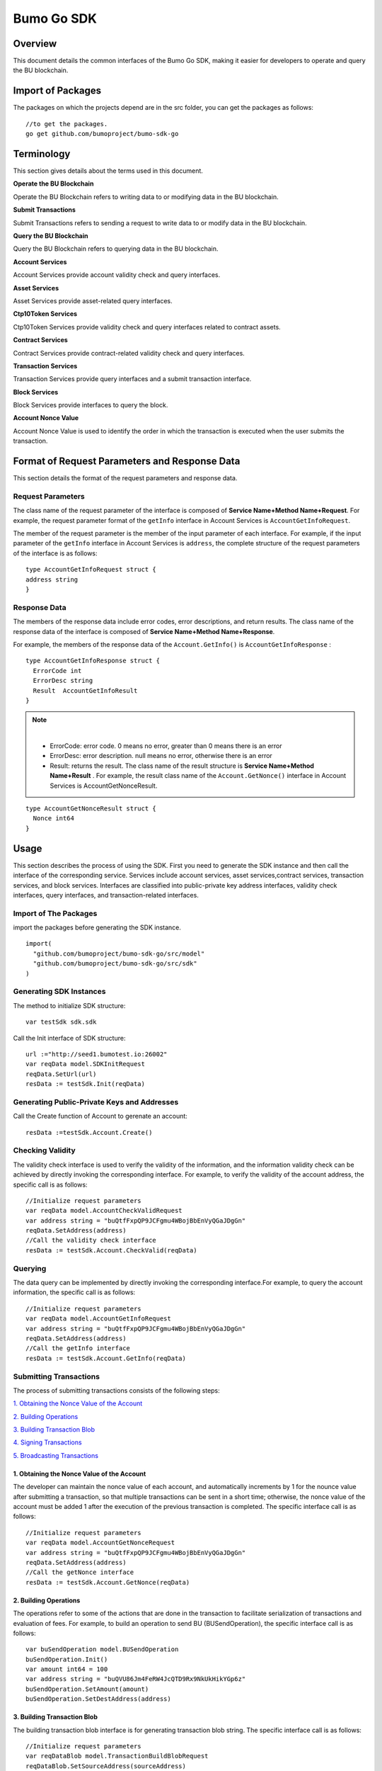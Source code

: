Bumo Go SDK
===========

Overview
---------

This document details the common interfaces of the Bumo Go SDK, making
it easier for developers to operate and query the BU blockchain.

Import of Packages
-------------------

The packages on which the projects depend are in the src folder, you can get the packages as follows:

::

 //to get the packages.
 go get github.com/bumoproject/bumo-sdk-go

Terminology
-----------

This section gives details about the terms used in this document.

**Operate the BU Blockchain** 

Operate the BU Blockchain refers to writing data to or modifying data in
the BU blockchain.

**Submit Transactions**

Submit Transactions refers to sending a request to write data to or
modify data in the BU blockchain.

**Query the BU Blockchain**

Query the BU Blockchain refers to querying data in the BU blockchain.

**Account Services**

Account Services provide account validity check and query interfaces.

**Asset Services**

Asset Services provide asset-related query interfaces.

**Ctp10Token Services**

Ctp10Token Services provide validity check and query interfaces
related to contract assets.

**Contract Services**

Contract Services provide contract-related validity check and query
interfaces.

**Transaction Services**

Transaction Services provide query interfaces and a submit transaction interface.

**Block Services**

Block Services provide interfaces to query the block.

**Account Nonce Value**

Account Nonce Value is used to identify the order in which the
transaction is executed when the user submits the transaction.

Format of Request Parameters and Response Data
-----------------------------------------------

This section details the format of the request parameters and response
data.

Request Parameters
~~~~~~~~~~~~~~~~~~~

The class name of the request parameter of the interface is composed of
**Service Name+Method Name+Request**. For example, the request parameter
format of the ``getInfo`` interface in Account Services is
``AccountGetInfoRequest``.

The member of the request parameter is the member of the input parameter
of each interface. For example, if the input parameter of the ``getInfo``
interface in Account Services is ``address``, the complete structure of
the request parameters of the interface is as follows:

::

   type AccountGetInfoRequest struct {
   address string
   }

Response Data
~~~~~~~~~~~~~~

The members of the response data include error codes, error
descriptions, and return results. The class name of the response data of the interface is composed of
**Service Name+Method Name+Response**. 

For example, the members of the
response data of the ``Account.GetInfo()`` is ``AccountGetInfoResponse`` :

::

 type AccountGetInfoResponse struct {
   ErrorCode int
   ErrorDesc string
   Result  AccountGetInfoResult
 }

.. note:: |
       - ErrorCode:  error code. 0 means no error, greater than 0 means there is an error

       - ErrorDesc: error description. null means no error, otherwise there is an error

       - Result: returns the result. The class name of the result structure is **Service Name+Method Name+Result** . For example, the result class name of the ``Account.GetNonce()`` interface in Account Services is AccountGetNonceResult.  
        
::

    type AccountGetNonceResult struct {
      Nonce int64
    }

Usage
------

This section describes the process of using the SDK. First you need to
generate the SDK instance and then call the interface of the
corresponding service. Services include account services, asset
services,contract services, transaction services,
and block services. Interfaces are classified into public-private key
address interfaces, validity check interfaces, query interfaces, and
transaction-related interfaces.

Import of The Packages
~~~~~~~~~~~~~~~~~~~~~~~

import the packages before generating the SDK instance.

::

 import(
   "github.com/bumoproject/bumo-sdk-go/src/model"
   "github.com/bumoproject/bumo-sdk-go/src/sdk"
 )

Generating SDK Instances
~~~~~~~~~~~~~~~~~~~~~~~~~

The method to initialize SDK structure:

::

 var testSdk sdk.sdk

Call the Init interface of SDK structure:

::

 url :="http://seed1.bumotest.io:26002"
 var reqData model.SDKInitRequest
 reqData.SetUrl(url)
 resData := testSdk.Init(reqData)

Generating Public-Private Keys and Addresses  
~~~~~~~~~~~~~~~~~~~~~~~~~~~~~~~~~~~~~~~~~~~~~

Call the Create function of Account to gerenate an account:

::

 resData :=testSdk.Account.Create()

Checking Validity
~~~~~~~~~~~~~~~~~

The validity check interface is used to verify the validity of the
information, and the information validity check can be achieved by
directly invoking the corresponding interface. For example, to verify
the validity of the account address, the specific call is as follows:

::

 //Initialize request parameters
 var reqData model.AccountCheckValidRequest
 var address string = "buQtfFxpQP9JCFgmu4WBojBbEnVyQGaJDgGn"
 reqData.SetAddress(address)
 //Call the validity check interface
 resData := testSdk.Account.CheckValid(reqData)

Querying
~~~~~~~~~

The data query can be implemented by directly invoking the corresponding
interface.For example, to query the account information, the specific
call is as follows:

::

 //Initialize request parameters
 var reqData model.AccountGetInfoRequest
 var address string = "buQtfFxpQP9JCFgmu4WBojBbEnVyQGaJDgGn"
 reqData.SetAddress(address)
 //Call the getInfo interface 
 resData := testSdk.Account.GetInfo(reqData)

Submitting Transactions
~~~~~~~~~~~~~~~~~~~~~~~

The process of submitting transactions consists of the following steps:

`1. Obtaining the Nonce Value of the Account`_

`2. Building Operations`_

`3. Building Transaction Blob`_

`4. Signing Transactions`_

`5. Broadcasting Transactions`_

1. Obtaining the Nonce Value of the Account
^^^^^^^^^^^^^^^^^^^^^^^^^^^^^^^^^^^^^^^^^^^^

The developer can maintain the nonce value of each account, and
automatically increments by 1 for the nounce value after submitting a
transaction, so that multiple transactions can be sent in a short time;
otherwise, the nonce value of the account must be added 1 after the
execution of the previous transaction is completed. The specific
interface call is as follows:

::

 //Initialize request parameters
 var reqData model.AccountGetNonceRequest
 var address string = "buQtfFxpQP9JCFgmu4WBojBbEnVyQGaJDgGn"
 reqData.SetAddress(address)
 //Call the getNonce interface
 resData := testSdk.Account.GetNonce(reqData)

2. Building Operations
^^^^^^^^^^^^^^^^^^^^^^^

The operations refer to some of the actions that are done in the
transaction to facilitate serialization of transactions and evaluation
of fees. For example, to build an operation to send BU
(BUSendOperation), the specific interface call is as follows:

::

 var buSendOperation model.BUSendOperation
 buSendOperation.Init()
 var amount int64 = 100
 var address string = "buQVU86Jm4FeRW4JcQTD9Rx9NkUkHikYGp6z"
 buSendOperation.SetAmount(amount)
 buSendOperation.SetDestAddress(address)

3. Building Transaction Blob
^^^^^^^^^^^^^^^^^^^^^^^^^^^^^

The building transaction blob interface is for generating transaction blob string. The specific interface call is as follows:

::

 //Initialize request parameters
 var reqDataBlob model.TransactionBuildBlobRequest
 reqDataBlob.SetSourceAddress(sourceAddress)
 reqDataBlob.SetFeeLimit(feeLimit)
 reqDataBlob.SetGasPrice(gasPrice)
 reqDataBlob.SetNonce(senderNonce)
 reqDataBlob.SetOperation(buSendOperation)
 //Call the BuildBlob interface
 resDataBlob := testSdk.Transaction.BuildBlob(reqDataBlob)

.. note:: |
  The unit of gasPrice and feeLimit is MO，and 1 BU =10^8 MO.

4. Signing Transactions
^^^^^^^^^^^^^^^^^^^^^^^^

The signing transaction interface is used by the transaction initiator
to sign the transaction using the private key of the account. The specific
interface call is as follows:

::

 //Initialize request parameters
 PrivateKey := []string{"privbUPxs6QGkJaNdgWS2hisny6ytx1g833cD7V9C3YET9mJ25wdcq6h"}
 var reqData model.TransactionSignRequest
 reqData.SetBlob(resDataBlob.Result.Blob)
 reqData.SetPrivateKeys(PrivateKey)
 //Call the Sign interface
 resDataSign := testSdk.Transaction.Sign(reqData)

5. Broadcasting Transactions
^^^^^^^^^^^^^^^^^^^^^^^^^^^^^

The broadcasting transaction interface is used to send transactions to BU blockchain and trigger the execution of transactions.
The specific interface call is as follows:

::

 //Initialize request parameters
 var reqData model.TransactionSubmitRequest
 reqData.SetBlob(resDataBlob.Result.Blob)
 reqData.SetSignatures(resDataSign.Result.Signatures)
 //Call the Submit interface
 resDataSubmit := testSdk.Transaction.Submit(reqData)

Account Services
----------------

Account Services provide account-related interfaces, which include seven
interfaces: ``CheckValid``、``Create``、``GetInfo-Account``、``GetNonce``、
``GetBalance-Account``、``GetAssets``、``GetMetadata``.

CheckValid
~~~~~~~~~~

The ``CheckValid`` interface is used to check the validity of the account address.

The method to call this interface is as follows:

::

 CheckValid(model.AccountCheckValidRequest)model.AccountCheckValidResponse

The request parameter is shown in the following table:

+-----------+--------+-------------------------------------+
| Parameter | Type   | Description                         |
+===========+========+=====================================+
| address   | string | the account address to be checked   |
+-----------+--------+-------------------------------------+

The response data is shown in the following table:

+-----------+--------+-------------------------------------+
| Parameter | Type   | Description                         |
+===========+========+=====================================+
| IsValid   | string | Whether the account address is valid|
+-----------+--------+-------------------------------------+

The error code is shown in the following table:

+--------------+------------+--------------+
| Exception    | Error Code | Description  |
+==============+============+==============+
| SYSTEM_ERROR | 20000      | System error |
+--------------+------------+--------------+

The specific example is as follows:

::

   var reqData model.AccountCheckValidRequest
   address := "buQtfFxpQP9JCFgmu4WBojBbEnVyQGaJDgGn"
   reqData.SetAddress(address)
   resData := testSdk.Account.CheckValid(reqData)
   if resData.ErrorCode == 0 {
     fmt.Println(resData.Result.IsValid)
   }

Create
~~~~~~

The ``Create`` interface is used to generate private key.

The method to call this interface is as follows:

::

 Create() model.AccountCreateResponse

The response data is shown in the following table:

+------------+--------+-------------+
|Parameter   | Type   | Description |
+============+========+=============+
| PrivateKey | string | Private key |
+------------+--------+-------------+
| PublicKey  | string | Public key  |
+------------+--------+-------------+
| Address    | string | Address     |
+------------+--------+-------------+

The specific example is as follows:

::

 resData := testSdk.Account.Create()
 if resData.ErrorCode == 0 {
   fmt.Println("Address:",resData.Result.Address)
   fmt.Println("PrivateKey:",resData.Result.PrivateKey)
   fmt.Println("PublicKey:",resData.Result.PublicKey)
 }

GetInfo-Account
~~~~~~~~~~~~~~~

The ``GetInfo-Account`` interface is used to obtain the specified account information.

The method to call this interface is as follows:

::

 GetInfo(model.AccountGetInfoRequest) model.AccountGetInfoResponse

The request parameter is shown in the following table:

+-----------+--------+-------------------------------------+
| Parameter | Type   | Description                         |
+===========+========+=====================================+
| address   | string | The account address to be checked   |
+-----------+--------+-------------------------------------+

The response data is shown in the following table:

+-----------+---------+-----------------------------------+
| Parameter | Type    | Description                       |
+===========+=========+===================================+
| Address   | string  | Account address                   |
+-----------+---------+-----------------------------------+
| Balance   | int64   | Account balance                   |
+-----------+---------+-----------------------------------+
| Nonce     | int64   | Account transaction serial number |
+-----------+---------+-----------------------------------+
| Priv      | `Priv`_ | Account privilege                 |
+-----------+---------+-----------------------------------+


The error code is shown in the following table:

+-----------------------+------------+-------------------------+
| Exception             | Error Code | Description             |
+=======================+============+=========================+
| INVALID_ADDRESS_ERROR | 11006      | Invalid address         |
+-----------------------+------------+-------------------------+
| CONNECTNETWORK_ERROR  | 11007      | Failed to connect to    |
|                       |            | the blockchain          |
+-----------------------+------------+-------------------------+
| SYSTEM_ERROR          | 20000      | System error            |
+-----------------------+------------+-------------------------+

The specific example is as follows:

::

 var reqData model.AccountGetInfoRequest
 var address string = "buQtfFxpQP9JCFgmu4WBojBbEnVyQGaJDgGn"
 reqData.SetAddress(address)
 resData := testSdk.Account.GetInfo(reqData)
 if resData.ErrorCode == 0 {
   data, _ := json.Marshal(resData.Result)
   fmt.Println("Info:", string(data))
 }

Interface Types
^^^^^^^^^^^^^^^

Priv
++++

+--------------+----------------+-------------------+
| Parameter    | Type           | Description       |
+==============+================+===================+
| MasterWeight | int64          | Account weight    |
+--------------+----------------+-------------------+
| Signers      | [] `Signer`_   | Signer weight list|
+--------------+----------------+-------------------+
| Thresholds   | `Threshold`_   | Threshold         |
+--------------+----------------+-------------------+


Signer
++++++

+-------------+--------+-----------------------------------+
| Parameter   | Type   | Description                       |
+=============+========+===================================+
| Address     | string | The account address of the signer |
+-------------+--------+-----------------------------------+
| Weight      | int64  | Signer weight                     |
+-------------+--------+-----------------------------------+  

Threshold
+++++++++

+----------------+-------------------+------------------------------------------------+
| Parameter      | Type              | Description                                    |
+================+===================+================================================+
| TxThreshold    | string            | Transaction default threshold                  |
+----------------+-------------------+------------------------------------------------+
| TypeThresholds | `TypeThreshold`_  | Thresholds for different types of transactions |
+----------------+-------------------+------------------------------------------------+   

TypeThreshold
++++++++++++++

+-----------+-------+--------------------+
| Parameter | Type  | Description        |
+===========+=======+====================+
| Type      | int64 | The operation type |
+-----------+-------+--------------------+
| Threshold | int64 | The threshold      |
+-----------+-------+--------------------+

GetNonce
~~~~~~~~

The ``getNonce`` interface is used to obtain the nonce value of the
specified account.

The method to call this interface is as follows:

::

 GetNonce(model.AccountGetNonceRequest)model.AccountGetNonceResponse

The request parameter is shown in the following table:

+--------------+--------+------------------------------------+
| Parameter    | Type   | Description                        |
+==============+========+====================================+
| address      | string | The account address to be queried  |
+--------------+--------+------------------------------------+

The response data is shown in the following table:

+-----------+------+-----------------------------------+
| Parameter | Type | Description                       |
+===========+======+===================================+
| nonce     | Long | Account transaction serial number |
+-----------+------+-----------------------------------+

The error code is shown in the following table:

+-----------------------+------------+-------------------------+
| Exception             | Error Code | Description             |
+=======================+============+=========================+
| INVALID_ADDRESS_ERROR | 11006      | Invalid address         |
+-----------------------+------------+-------------------------+
| CONNECTNETWORK_ERROR  | 11007      | Failed to connect to    |
|                       |            | the network             |
+-----------------------+------------+-------------------------+
| SYSTEM_ERROR          | 20000      | System error            |
+-----------------------+------------+-------------------------+

The specific example is as follows:

::

 var reqData model.AccountGetNonceRequest
 var address string = "buQtfFxpQP9JCFgmu4WBojBbEnVyQGaJDgGn"
 reqData.SetAddress(address)
 if resData.ErrorCode == 0 {
   fmt.Println(resData.Result.Nonce)
 }

GetBalance-Account
~~~~~~~~~~~~~~~~~~~

The ``GetBalance-Account`` interface is used to get the Balance value of the specific account.

The method to call this interface is as follows:

::

 GetBalance(model.AccountGetBalanceRequest)model.AccountGetBalanceResponse

The request parameter is shown in the following table:

+--------------+--------+------------------------------------+
| Parameter    | Type   | Description                        |
+==============+========+====================================+
| address      | string | The account address to be queried  |
+--------------+--------+------------------------------------+

The response data is shown in the following table:

+-----------+-------+-------------------+
| Parameter | Type  | Description       |
+===========+=======+===================+
| Balance   | int64 | Account balance   |
+-----------+-------+-------------------+

The error code is shown in the following table:

+-----------------------+------------+-------------------------+
| Exception             | Error Code | Description             |
+=======================+============+=========================+
| INVALID_ADDRESS_ERROR | 11006      | Invalid address         |
+-----------------------+------------+-------------------------+
| CONNECTNETWORK_ERROR  | 11007      | Failed to connect to    |
|                       |            | the network             |
+-----------------------+------------+-------------------------+
| SYSTEM_ERROR          | 20000      | System error            |
+-----------------------+------------+-------------------------+

The specific example is as follows:

::

 var reqData model.AccountGetBalanceRequest
 var address string = "buQtfFxpQP9JCFgmu4WBojBbEnVyQGaJDgGn"
 reqData.SetAddress(address)
 resData := testSdk.Account.GetBalance(reqData)
 if resData.ErrorCode == 0 {
   fmt.Println("Balance", resData.Result.Balance)
 }

GetAssets
~~~~~~~~~~

The ``getAssets`` interface is used to get the asset information of the specific account.

The method to call this interface is as follows:

::

 GetAssets(model.AccountGetAssetsRequest)model.AccountGetAssetsResponse

The request parameter is shown in the following table:

+--------------+--------+------------------------------------+
| Parameter    | Type   | Description                        |
+==============+========+====================================+
| address      | string | The account address to be queried  |
+--------------+--------+------------------------------------+

The response data is shown in the following table:

+-----------+----------------+---------------+
| Parameter | Type           | Description   |
+===========+================+===============+
| asset     | [] `Asset`_    | Account asset |
+-----------+----------------+---------------+

The error code is shown in the following table:

+-----------------------+------------+-------------------------+
| Exception             | Error Code | Description             |
+=======================+============+=========================+
| INVALID_ADDRESS_ERROR | 11006      | Invalid address         |
+-----------------------+------------+-------------------------+
| CONNECTNETWORK_ERROR  | 11007      | Failed to connect to    |
|                       |            | the network             |
+-----------------------+------------+-------------------------+
| SYSTEM_ERROR          | 20000      | System error            |
+-----------------------+------------+-------------------------+

The specific example is as follows:

::

 var reqData model.AccountGetAssetsRequest
 var address string = "buQtfFxpQP9JCFgmu4WBojBbEnVyQGaJDgGn"
 reqData.SetAddress(address)
 resData := testSdk.Account.GetAssets(reqData)
 if resData.ErrorCode == 0 {
   data, _ := json.Marshal(resData.Result.Assets)
   fmt.Println("Assets:", string(data))
 }

Interface Types
^^^^^^^^^^^^^^^^

Asset
+++++

+-------------+---------+-----------------------------+
| Parameter   | Type    | Description                 |
+=============+=========+=============================+
| Key         | `key`_  | Unique identifier for asset |
+-------------+---------+-----------------------------+
| Amount      | int64   | Amount of assets            |
+-------------+---------+-----------------------------+

Key
++++

+-----------+--------+----------------------------------------+
| Parameter | Type   | Description                            |
+===========+========+========================================+
| code      | String | Asset code                             |
+-----------+--------+----------------------------------------+
| issuer    | String | The account address for issuing assets |
+-----------+--------+----------------------------------------+

GetMetadata
~~~~~~~~~~~~

The ``GetMetadata`` interface is used to get the Metadata information of the specific account.

The method to call this interface is as follows:

::

 GetMetadata(model.AccountGetMetadataRequest)model.AccountGetMetadataResponse

The request parameters are shown in the following table:

+-----------+--------+----------------------------------------------------+
| Parameter | Type   | Description                                        |
+===========+========+====================================================+
| address   | String | Required, the account address to be queried        |
+-----------+--------+----------------------------------------------------+
| key       | String | Optional, metadata keyword, length limit [1, 1024] |
+-----------+--------+----------------------------------------------------+

The response data is shown in the following table:

+-----------+-----------------------+-------------+
| Parameter | Type                  | Description |
+===========+=======================+=============+
| Metadatas | [] :ref:`Metadata-1`  | Account     |
+-----------+-----------------------+-------------+


The error code is shown in the following table:

+-----------------------+------------+----------------------------------------------+
| Exception             | Error Code | Description                                  |
+=======================+============+==============================================+
| INVALID_ADDRESS_ERROR | 11006      | Invalid address                              |
+-----------------------+------------+----------------------------------------------+
| CONNECTNETWORK_ERROR  | 11007      | Failed to connect to the network             |
+-----------------------+------------+----------------------------------------------+
| INVALID_DATAKEY_ERROR | 11011      | The length of key must be between 1 and 1024 |
+-----------------------+------------+----------------------------------------------+
| SYSTEM_ERROR          | 20000      | System error                                 |
+-----------------------+------------+----------------------------------------------+

The specific example is as follows:

::

 var reqData model.AccountGetMetadataRequest
 var address string = "buQemmMwmRQY1JkcU7w3nhruoX5N3j6C29uo"
 reqData.SetAddress(address)
 resData := testSdk.Account.GetMetadata(reqData)
 if resData.ErrorCode == 0 {
   data, _ := json.Marshal(resData.Result.Metadatas)
   fmt.Println("Metadatas:", string(data))
 }

Interface Types
^^^^^^^^^^^^^^^

.. _Metadata-1:

Metadata
+++++++++

+-----------+--------+------------------+
| Parameter | Type   | Description      |
+===========+========+==================+
| Key       | string | Metadata keyword |
+-----------+--------+------------------+
| Value     | string | Metadata content |
+-----------+--------+------------------+
| Version   | int64  | Metadata version |
+-----------+--------+------------------+

Asset Services
--------------

Account Services provide an asset-related interface. Currently there is one interface: ``getInfo``.

GetInfo-Asset
~~~~~~~~~~~~~

The ``GetInfo-Asset`` interface is used to obtain the specified asset information of the specified account.

The method to call this interface is as follows:

::

 GetInfo(model.AssetGetInfoRequest) model.AssetGetInfoResponse

The request parameters are shown in the following table:

+-----------+--------+--------------------------------------------------+
| Parameter | Type   | Description                                      |
+===========+========+==================================================+
| address   | String | Required, the account address to be queried      |
+-----------+--------+--------------------------------------------------+
| code      | String | Required, asset code, length limit [1, 64]       |
+-----------+--------+--------------------------------------------------+
| issuer    | String | Required, the account address for issuing assets |
+-----------+--------+--------------------------------------------------+

The response data is shown in the following table:

+-----------+------------------+---------------+
| Parameter | Type             | Description   |
+===========+==================+===============+
| Assets    | [] `asset`_      | Account asset |
+-----------+------------------+---------------+

The error code is shown in the following table:

+--------------------------+-----------+------------------+
| Exception                | Error Code| Description      |
+==========================+===========+==================+
| INVALID_ADDRESS_ERROR    | 11006     | Invalid address  |
+--------------------------+-----------+------------------+
| CONNECTNETWORK_ERROR     | 11007     | Failed to connect|
|                          |           | to the network   |
+--------------------------+-----------+------------------+
| INVALID_ASSET_CODE_ERROR | 11023     | The length of    |
|                          |           | code must        |
|                          |           | be between 1 and |
|                          |           | 1024             |
+--------------------------+-----------+------------------+
| INVALID_ISSUER_ADDRESS   | 11027     | Invalid issuer   |
| _ERROR                   |           | address          |
+--------------------------+-----------+------------------+
| SYSTEM_ERROR             | 20000     | System error     |
+--------------------------+-----------+------------------+

The specific example is as follows:

::

 var reqData model.AssetGetInfoRequest
 var address string = "buQemmMwmRQY1JkcU7w3nhruoX5N3j6C29uo"
 reqData.SetAddress(address)
 reqData.SetIssuer("buQnc3AGCo6ycWJCce516MDbPHKjK7ywwkuo")
 reqData.SetCode("HNC")
 resData := testSdk.Token.Asset.GetInfo(reqData)
 if resData.ErrorCode == 0 {
   data, _ := json.Marshal(resData.Result.Assets)
   fmt.Println("Assets:", string(data))
 }

Contract Services
------------------

Contract Services provide contract-related interfaces and currently have
one interfaces:``GetInfo``.

GetInfo-contract
~~~~~~~~~~~~~~~~

The ``GetInfo-contract`` interface is used to get contract information.

The method to call this interface is as follows:

::

 GetInfo(model.ContractGetInfoRequest) model.ContractGetInfoResponse

The request parameter is shown in the following table:

+-----------------+--------+----------------------------------------------------+
| Parameter       | Type   | Description                                        |
+=================+========+====================================================+
| contractAddress | string | Required, contract address of token to be verified |
+-----------------+--------+----------------------------------------------------+


The response data is shown in the following table:

+-----------+--------+-----------------------------+
| Parameter | Type   | Description                 |
+===========+========+=============================+
| Type      | int64  | Contract type, 0 is default |
+-----------+--------+-----------------------------+
| Payload   | string | Contract code               |
+-----------+--------+-----------------------------+

The error code is shown in the following table:

+-------------------------+------------+------------------+
| Exception               | Error Code | Description      | 
+=========================+============+==================+
| INVALID_CONTRACTADDRESS | 11037      | Invalid contract |
| _ERROR                  |            | address          |
+-------------------------+------------+------------------+
| CONTRACTADDRESS_NOT_CON | 11038      | contractAddress  |
| TRACTACCOUNT_ERROR      |            | is not a         |
|                         |            | contract account |
+-------------------------+------------+------------------+
| CONNECTNETWORK_ERROR    | 11007      | Failed to connect|
|                         |            | to the network   |
+-------------------------+------------+------------------+
| SYSTEM_ERROR            | 20000      | System error     |
+-------------------------+------------+------------------+

The specific example is as follows:

::

 var reqData model.ContractGetInfoRequest
 var address string = "buQfnVYgXuMo3rvCEpKA6SfRrDpaz8D8A9Ea"
 reqData.SetAddress(address)
 resData := testSdk.Contract.GetInfo(reqData)
 if resData.ErrorCode == 0 {
   data, _ := json.Marshal(resData.Result.Contract)
   fmt.Println("Contract:", string(data))
 }

Transaction Services
---------------------

Transaction Services provide transaction-related interfaces and
currently have five interfaces:``EvaluateFee``、``BuildBlob``、``Sign``、``Submit``、
``GetInfo-transaction``。

EvaluateFee
~~~~~~~~~~~

The ``evaluateFee`` interface implements the cost estimate for the
transaction.

The method to call this interface is as follows:

::

 EvaluateFee(model.TransactionEvaluateFeeRequest)model.TransactionEvaluateFeeResponse

The request parameters are shown in the following table:


+-------------------+---------------------+----------------------------+
| Parameter         | Type                | Description                |
+===================+=====================+============================+
| sourceAddress     | String              | Required, the source       |
|                   |                     | account address issuing    |
|                   |                     | the operation              |
+-------------------+---------------------+----------------------------+
| nonce             | int64               | Required, transaction      |
|                   |                     | serial number to be        |
|                   |                     | initiated, size limit      |
|                   |                     | [1,max(int64)]             |
+-------------------+---------------------+----------------------------+
| operations        | list.List           | Required, list of          |
|                   |                     | operations to be committed |
|                   |                     | which cannot be empty      |
+-------------------+---------------------+----------------------------+
| signtureNumber    | string              | Optional, the number of    |
|                   |                     | people to sign, the        |
|                   |                     | default is 1, size limit   |
|                   |                     | [1,max(int32)]             |
+-------------------+---------------------+----------------------------+
| metadata          | string              | Optional, note             |
+-------------------+---------------------+----------------------------+
| ceilLedgerSeq     | int64               | Optional, set a value      |
|                   |                     | which will be combined     |
|                   |                     | with the current block     |
|                   |                     | height to restrict         |
|                   |                     | transactions. If           |
|                   |                     | transactions do not        |
|                   |                     | complete within the set    |
|                   |                     | value plus the current     |
|                   |                     | block height, the          |
|                   |                     | transactions fail. The     |
|                   |                     | value you set must be      |
|                   |                     | greater than 0. If the     |
|                   |                     | value is set to 0, no      |
|                   |                     | limit is set.              |
+-------------------+---------------------+----------------------------+

The response data is shown in the following table:

+----------+-------+-------------------------------------------+
| Parameter| Type  | Description                               |
+==========+=======+===========================================+
| FeeLimit | int64 | Minimum fees required for the transaction |
+----------+-------+-------------------------------------------+
| GasPrice | int64 | Transaction gas price                     |
+----------+-------+-------------------------------------------+

The error code is shown in the following table:

+-------------------------+------------+------------------+
| Exception               | Error Code | Description      |
+=========================+============+==================+
| INVALID_SOURCEADDRESS   | 11002      | Invalid          |
| _ERROR                  |            | sourceAddress    |
+-------------------------+------------+------------------+
| INVALID_NONCE_ERROR     | 11048      | Nonce must be    |
|                         |            | between 1 and    |
|                         |            | max(int64)       |
+-------------------------+------------+------------------+
| INVALID_OPERATIONS      | 11051      | Operations       |
| _ERROR                  |            | cannot be        |
|                         |            | resolved         |
+-------------------------+------------+------------------+
| OPERATIONS_ONE_ERROR    | 11053      | One of the       |
|                         |            | operations cannot|
|                         |            | be resolved      |
+-------------------------+------------+------------------+
| INVALID_SIGNATURENUMBER | 11054      | SignatureNumber  |
| _ERROR                  |            | must be between  |
|                         |            | 1 and max(int32) |
+-------------------------+------------+------------------+
| SYSTEM_ERROR            | 20000      | System error     |
+-------------------------+------------+------------------+  

The specific example is as follows:

::

   var reqDataOperation model.BUSendOperation
   reqDataOperation.Init()
   var amount int64 = 100
   reqDataOperation.SetAmount(amount)
   var destAddress string = "buQVU86Jm4FeRW4JcQTD9Rx9NkUkHikYGp6z"
   reqDataOperation.SetDestAddress(destAddress)

   var reqDataEvaluate model.TransactionEvaluateFeeRequest
   var sourceAddress string = "buQVU86Jm4FeRW4JcQTD9Rx9NkUkHikYGp6z"
   reqDataEvaluate.SetSourceAddress(sourceAddress)
   var nonce int64 = 88
   reqDataEvaluate.SetNonce(nonce)
   var signatureNumber string = "3"
   reqDataEvaluate.SetSignatureNumber(signatureNumber)
   var SetCeilLedgerSeq int64 = 50
   reqDataEvaluate.SetCeilLedgerSeq(SetCeilLedgerSeq)
   reqDataEvaluate.SetOperation(reqDataOperation)
   resDataEvaluate := testSdk.Transaction.EvaluateFee(reqDataEvaluate)
   if resDataEvaluate.ErrorCode == 0 {
       data, _ := json.Marshal(resDataEvaluate.Result)
       fmt.Println("Evaluate:", string(data))
   }

BuildBlob
~~~~~~~~~


The ``BuildBlob`` interface is used to serialize transactions and generate
transaction blob strings for network transmission.

Before you can call buildBlob, you need to build some
operations. There are 16 operations, please refer to `BaseOperation`_

The method to call this interface is as follows:

::
 
 BuildBlob(model.TransactionBuildBlobRequest)model.TransactionBuildBlobResponse

The request parameters are shown in the following table:

+-------------------+---------------------+----------------------------+
| Parameter         | Type                | Description                |
+===================+=====================+============================+
| sourceAddress     | string              | Required, the source       |
|                   |                     | account address initiating |
|                   |                     | the operation              |
+-------------------+---------------------+----------------------------+
| nonce             | int64               | Required, the transaction  |
|                   |                     | serial number to be        |
|                   |                     | initiated, add 1 in the    |
|                   |                     | function, size limit       |
|                   |                     | [1,max(int64)]             |
+-------------------+---------------------+----------------------------+
| gasPrice          | int64               | Required, transaction gas  |
|                   |                     | price, unit MO, 1 BU =     |
|                   |                     | 10^8 MO, size limit [1000, |
|                   |                     | max(int64)]                |
+-------------------+---------------------+----------------------------+
| feeLimit          | int64               | Required, the minimum fees |
|                   |                     | required for the           |
|                   |                     | transaction, unit MO, 1 BU |
|                   |                     | = 10^8 MO, size limit [1,  |
|                   |                     | max(int64)]                |
+-------------------+---------------------+----------------------------+
| operation         | list.List           | Required, list of          |
|                   |                     | operations to be committed |
|                   |                     | which cannot be empty      |
+-------------------+---------------------+----------------------------+
| ceilLedgerSeq     | int64               | Optional, set a value      |
|                   |                     | which will be combined     |
|                   |                     | with the current block     |
|                   |                     | height to restrict         |
|                   |                     | transactions. If           |
|                   |                     | transactions do not        |
|                   |                     | complete within the set    |
|                   |                     | value plus the current     |
|                   |                     | block height, the          |
|                   |                     | transactions fail. The     |
|                   |                     | value you set must be      |
|                   |                     | greater than 0. If the     |
|                   |                     | value is set to 0, no      |
|                   |                     | limit is set.              |
+-------------------+---------------------+----------------------------+
| metadata          | string              | Optional, note             |
+-------------------+---------------------+----------------------------+

The response data is shown in the following table:

+-----------------+--------+-----------------------------------+
| Parameter       | Type   | Description                       |
+=================+========+===================================+
| TransactionBlob | string | Serialized transaction hex string |
+-----------------+--------+-----------------------------------+

The error code is shown in the following table:

+-------------------------+------------+------------------+
| Exception               | Error Code | Description      |
+=========================+============+==================+
| INVALID_SOURCEADDRESS   | 11002      | Invalid          |
| _ERROR                  |            | sourceAddress    |
+-------------------------+------------+------------------+
| INVALID_NONCE_ERROR     | 11048      | Nonce must be    |
|                         |            | between 1 and    |
|                         |            | max(int64)       |
+-------------------------+------------+------------------+
| INVALID_DESTADDRESS     | 11003      | Invalid          |
| _ERROR                  |            | destAddress      |
+-------------------------+------------+------------------+
| INVALID_INITBALANCE     | 11004      | InitBalance must |
| _ERROR                  |            | be between 1 and |
|                         |            | max(int64)       |
+-------------------------+------------+------------------+
| SOURCEADDRESS_EQUAL     | 11005      | SourceAddress    |
| _DESTADDRESS_ERROR      |            | cannot be equal  |
|                         |            | to destAddress   |
+-------------------------+------------+------------------+
| INVALID_ISSUE_AMMOUNT   | 11008      | AssetAmount to   |
| _ERROR                  |            | be issued        |
|                         |            | must be between  |
|                         |            | 1 and max(int64) |
+-------------------------+------------+------------------+
| INVALID_DATAKEY_ERROR   | 11011      | The length of    |
|                         |            | key must be      |
|                         |            | between 1 and    |
|                         |            | 1024             |
+-------------------------+------------+------------------+
| INVALID_DATAVALUE_ERROR | 11012      | The length of    |
|                         |            | value must be    |
|                         |            | between 0 and    |
|                         |            | 256k             |
+-------------------------+------------+------------------+
| INVALID_DATAVERSION     | 11013      | The version must |
| _ERROR                  |            | be greater than  |
|                         |            | or equal to 0    |
+-------------------------+------------+------------------+
| INVALID_MASTERWEIGHT    | 11015      | MasterWeight     |
| _ERROR                  |            | must be between  |
|                         |            | 0 and            |
|                         |            | max(uint32)      |
+-------------------------+------------+------------------+
| INVALID_SIGNER_ADDRESS  | 11016      | Invalid signer   |
| _ERROR                  |            | address          |
+-------------------------+------------+------------------+
| INVALID_SIGNER_WEIGHT   | 11017      | Signer weight    |
| _ERROR                  |            | must be between  |
|                         |            | 0 and            |
|                         |            | max(uint32)      |
+-------------------------+------------+------------------+
| INVALID_TX_THRESHOLD    | 11018      | TxThreshold must |
| _ERROR                  |            | be between 0 and |
|                         |            | max(int64)       |
+-------------------------+------------+------------------+
| INVALID_OPERATION_TYPE  | 11019      | Operation type   |
| _ERROR                  |            | must be between  |
|                         |            | 1 and 100        |
+-------------------------+------------+------------------+
| INVALID_TYPE_THRESHOLD  | 11020      | TypeThreshold    |
| _ERROR                  |            | must be between  |
|                         |            | 0 and max(int64) |
+-------------------------+------------+------------------+
| INVALID_ASSET_CODE      | 11023      | The length of    |
| _ERROR                  |            | code must be     |
|                         |            | between 1 and 64 |
+-------------------------+------------+------------------+
| INVALID_ASSET_AMOUNT    | 11024      | AssetAmount must |
| _ERROR                  |            | be between 0 and |
|                         |            | max(int64)       |
+-------------------------+------------+------------------+
| INVALID_BU_AMOUNT_ERROR | 11026      | BuAmount must be |
|                         |            | between 0 and    |
|                         |            | max(int64)       |
+-------------------------+------------+------------------+
| INVALID_ISSUER_ADDRESS  | 11027      | Invalid issuer   |
| _ERROR                  |            | address          |
+-------------------------+------------+------------------+
| NO_SUCH_TOKEN_ERROR     | 11030      | The length of    |
|                         |            | ctp must be      |
|                         |            | between 1 and 64 |
+-------------------------+------------+------------------+
| INVALID_TOKEN_NAME      | 11031      | The length of    |
| _ERROR                  |            | token name must  |
|                         |            | be between 1 and |
|                         |            | 1024             |
+-------------------------+------------+------------------+
| INVALID_TOKEN_SYMBOL    | 11032      | The length of    |
| _ERROR                  |            | symbol must be   |
|                         |            | between 1 and    |
|                         |            | 1024             |
+-------------------------+------------+------------------+
| INVALID_TOKEN_DECIMALS  | 11033      | Decimals must be |
| _ERROR                  |            | between 0 and 8  |
+-------------------------+------------+------------------+
| INVALID_TOKEN_TOTALSUPP | 11034      | TotalSupply must |
| LY_ERROR                |            | be between 1 and |
|                         |            | max(int64)       |
+-------------------------+------------+------------------+
| INVALID_TOKENOWNER      | 11035      | Invalid token    |
| _ERRP                   |            | owner            |
+-------------------------+------------+------------------+
| INVALID_CONTRACTADDRESS | 11037      | Invalid contract |
| _ERROR                  |            | address          |
+-------------------------+------------+------------------+
| CONTRACTADDRESS_NOT     | 11038      | ContractAddress  |
| _CONTRACTACCOUNT_ERRO   |            | is not a         |
|                         |            | contract account |
+-------------------------+------------+------------------+
| INVALID_TOKEN_AMOUNT    | 11039      | Amount           |
| _ERROR                  |            | must be between  |
|                         |            | 1 and max(int64) |
+-------------------------+------------+------------------+
| SOURCEADDRESS_EQUAL     | 11040      | SourceAddress    |
| _CONTRACTADDRESS_ERROR  |            | cannot be equal  |
|                         |            | to               |
|                         |            | contractAddress  |
+-------------------------+------------+------------------+
| INVALID_FROMADDRESS     | 11041      | Invalid          |
| _ERROR                  |            | fromAddress      |
+-------------------------+------------+------------------+
| FROMADDRESS_EQUAL_DESTA | 11042      | FromAddress      |
| DDRESS_ERROR            |            | cannot be equal  |
|                         |            | to destAddress   |
+-------------------------+------------+------------------+
| INVALID_SPENDER_ERROR   | 11043      | Invalid spender  |
+-------------------------+------------+------------------+
| PAYLOAD_EMPTY_ERROR     | 11044      | Payload cannot   |
|                         |            | be empty         |
+-------------------------+------------+------------------+
| INVALID_LOG_TOPIC       | 11045      | The length of    |
| _ERROR                  |            | log topic must   |
|                         |            | be between 1     |
|                         |            | and 128          |
+-------------------------+------------+------------------+
| INVALID_LOG_DATA        | 11046      | The length of    |
| _ERROR                  |            | log data must be |
|                         |            | between 1 and    |
|                         |            | 1024             |
+-------------------------+------------+------------------+
| INVALID_CONTRACT_TYPE   | 11047      | Type must be     |
| _ERROR                  |            | greater than or  |
|                         |            | equal to 0       |
+-------------------------+------------+------------------+
| INVALID_NONCE_ERROR     | 11048      | Nonce must be    |
|                         |            | between 1 and    |
|                         |            | max(int64)       |
+-------------------------+------------+------------------+
| INVALID_GASPRICE        | 11049      | GasPrice must be |
| _ERROR                  |            | between 1000 and |
|                         |            | max(int64)       |
+-------------------------+------------+------------------+
| INVALID_FEELIMIT_ERROR  | 11050      | FeeLimit must be |
|                         |            | between 1 and    |
|                         |            | max(int64)       |
+-------------------------+------------+------------------+
| OPERATIONS_EMPTY_ERROR  | 11051      | Operations       |
|                         |            | cannot be empty  |
+-------------------------+------------+------------------+
| INVALID_CEILLEDGERSEQ   | 11052      | CeilLedgerSeq    |
| _ERROR                  |            | must be equal or |
|                         |            | greater than 0   |
+-------------------------+------------+------------------+
| OPERATIONS_ONE_ERROR    | 11053      | One of the       |
|                         |            | operations       |
|                         |            | cannot be        |
|                         |            | resolved         |
+-------------------------+------------+------------------+
| SYSTEM_ERROR            | 20000      | System error     |
+-------------------------+------------+------------------+

The specific example is as follows:

::

   var reqDataOperation model.BUSendOperation
   reqDataOperation.Init()
   var amount int64 = 100
   var destAddress string = "buQVU86Jm4FeRW4JcQTD9Rx9NkUkHikYGp6z"
   reqDataOperation.SetAmount(amount)
   reqDataOperation.SetDestAddress(destAddress)

   var reqDataBlob model.TransactionBuildBlobRequest
   var sourceAddressBlob string = "buQemmMwmRQY1JkcU7w3nhruoX5N3j6C29uo"
   reqDataBlob.SetSourceAddress(sourceAddressBlob)
   var feeLimit int64 = 1000000000
   reqDataBlob.SetFeeLimit(feeLimit)
   var gasPrice int64 = 1000
   reqDataBlob.SetGasPrice(gasPrice)
   var nonce int64 = 88
   reqDataBlob.SetNonce(nonce)
   reqDataBlob.SetOperation(reqDataOperation)

   resDataBlob := testSdk.Transaction.BuildBlob(reqDataBlob)
   if resDataBlob.ErrorCode == 0 {
       fmt.Println("Blob:", resDataBlob.Result)
   }



BaseOperation
^^^^^^^^^^^^^

Before calling the BuildBlob interface, some operation objects shall be built, and now we have 16 operation objects:
``AccountActivateOperation``、``AccountSetMetadataOperation``、``AccountSetPrivilegeOperation``、
``AssetIssueOperation``、``AssetSendOperation``、``BUSendOperation``、``Ctp10TokenIssueOperation``、
``Ctp10TokenTransferOperation``、``Ctp10TokenTransferFromOperation``、``Ctp10TokenApproveOperation``、
``Ctp10TokenAssignOperation``、``Ctp10TokenChangeOwnerOperation``、``ContractCreateOperation``、
``ContractInvokeByAssetOperation``、``ContractInvokeByBUOperation``、``LogCreateOperation``。

AccountActivateOperation

+----------------+---------+-------------------------------------------+
| Parameter      | Type    | Description                               |
+================+=========+===========================================+
| sourceAddress  | string  | Optional, source account address of the   |
|                |         | operation                                 |
+----------------+---------+-------------------------------------------+
| destAddress    | string  | Required, target account address          |
+----------------+---------+-------------------------------------------+
| initBalance    | int64   | Required, initialize the asset,           |
|                |         | size [1, max(int64)]                      |
+----------------+---------+-------------------------------------------+
| metadata       | string  | Optional, note                            |
+----------------+---------+-------------------------------------------+

AccountSetMetadataOperation

+---------------+---------+------------------------------------------------------+
| Parameter     | Type    | Description                                          |
+===============+=========+======================================================+
| sourceAddress | string  | Optional, source account address of the operation    |
+---------------+---------+------------------------------------------------------+
| key           | string  | Required, metadata keyword, length limit [1, 1024]   |
+---------------+---------+------------------------------------------------------+
| value         | string  | Optional, metadata content, length limit [0, 256000] |
+---------------+---------+------------------------------------------------------+
| version       | int64   | Optional, metadata version                           |
+---------------+---------+------------------------------------------------------+
| deleteFlag    | bool    | Optional, whether to delete metadata                 |
+---------------+---------+------------------------------------------------------+
| metadata      | string  | Optional, note                                       |
+---------------+---------+------------------------------------------------------+

AccountSetPrivilegeOperation

+------------------+-----------------+--------------------------------------+
| Parameter        | Type            | Description                          |
+==================+=================+======================================+
| sourceAddress    | string          | Optional, source account address of  |
|                  |                 | the operation                        |
+------------------+-----------------+--------------------------------------+
| masterWeight     | string          | Optional, account weight, size limit |
|                  |                 | [0, max(uint32)]                     |
+------------------+-----------------+--------------------------------------+
| signers          | [] `Signer`_    | Optional, signer weight list         |
+------------------+-----------------+--------------------------------------+
| txThreshold      | string          | Optional, transaction threshold,     |
|                  |                 | size limit [0, max(int64)]           |
+------------------+-----------------+--------------------------------------+
| typeThreshold    | `TypeThreshold`_| Optional, specify transaction        |
|                  |                 | threshold                            |
+------------------+-----------------+--------------------------------------+
| metadata         | string          | Optional, note                       |
+------------------+-----------------+--------------------------------------+

AssetIssueOperation

+-------------------+-------------+------------------------------------+
| Parameter         | Type        | Description                        |
+===================+=============+====================================+
| sourceAddress     | string      | Optional, source account address   |
|                   |             | of the operation                   |
+-------------------+-------------+------------------------------------+
| code              | string      | Required, asset code, length limit |
|                   |             | [1, 64]                            |
+-------------------+-------------+------------------------------------+
| amount            | int64       | Required, number of asset issues,  |
|                   |             | size limit [0, max(int64)]         |
+-------------------+-------------+------------------------------------+
| metadata          | string      | Optional, note                     |
+-------------------+-------------+------------------------------------+

AssetSendOperation

+-----------------------+----------+-----------------------+
| Parameter             | Type     | Description           |
+=======================+==========+=======================+
| sourceAddress         | string   | Optional, source      |
|                       |          | account address of    |
|                       |          | the operation         |
+-----------------------+----------+-----------------------+
| destAddress           | string   | Required, target      |
|                       |          | account address       |
+-----------------------+----------+-----------------------+
| code                  | string   | Required, asset code, |
|                       |          | length limit [1, 64]  |
+-----------------------+----------+-----------------------+
| issuer                | string   | Required, account     |
|                       |          | address issuing       |
|                       |          | assets                |
+-----------------------+----------+-----------------------+
| amount                | int64    | Required, asset       |
|                       |          | quantity, size limit  |
|                       |          | [0, max(int64)]       |
+-----------------------+----------+-----------------------+
| metadata              | string   | Optional, note        |
+-----------------------+----------+-----------------------+

BUSendOperation

+--------------------+--------------+----------------------------------+
| Parameter          | Type         | Description                      |
+====================+==============+==================================+
| sourceAddress      | string       | Optional, source account address |
|                    |              | of the operation                 |
+--------------------+--------------+----------------------------------+
| destAddress        | string       | Required, target account address |
+--------------------+--------------+----------------------------------+
| amount             | int64        | Required, amount of asset        |
|                    |              | issued, size limit [0,           |
|                    |              | max(int64)]                      |
+--------------------+--------------+----------------------------------+
| metadata           | string       | Optional, note                   |
+--------------------+--------------+----------------------------------+

Ctp10TokenIssueOperation

+--------------------+--------------+----------------------------------+
| Parameter          | Type         | Description                      |
+====================+==============+==================================+
| sourceAddress      | string       | Optional, source account address |
|                    |              | of the operation                 |
+--------------------+--------------+----------------------------------+
| initBalance        | int64        | Required, initial assets for the |
|                    |              | contract account,                |
|                    |              |  size limit [1,max(64)]          |
+--------------------+--------------+----------------------------------+
| name               | string       | Required, token name,            |
|                    |              | length limit [1, 1024]           |
+--------------------+--------------+----------------------------------+
| symbol             | string       | Required, token symbol,          |
|                    |              | length limit [1, 1024]           |
+--------------------+--------------+----------------------------------+
| decimals           | int64        | Required, the precision of the   |
|                    |              | number of tokens, size limit     |
|                    |              | [0, 8]                           |
+--------------------+--------------+----------------------------------+
| supply             | int64        | Required, total supply of issued |
|                    |              | token,size limit [1, max(int64)] |
+--------------------+--------------+----------------------------------+
| metadata           | string       | Optional, note                   |
+--------------------+--------------+----------------------------------+

Ctp10TokenTransferOperation

+--------------------+--------------+----------------------------------+
| Parameter          | Type         | Description                      |
+====================+==============+==================================+
| sourceAddress      | string       | Optional, source account address |
|                    |              | of the operation                 |
+--------------------+--------------+----------------------------------+
| contractAddress    | string       | Required, contract account       |
|                    |              | address                          |
+--------------------+--------------+----------------------------------+
| destAddress        | string       | Required, target account address |
|                    |              | to which token is transferred    |
+--------------------+--------------+----------------------------------+
| amount             | int64        | Required, amount of tokens to be |
|                    |              | transferred, size limit [1,      |
|                    |              | max(int64)]                      |
+--------------------+--------------+----------------------------------+
| metadata           | string       | Optional, note                   |
+--------------------+--------------+----------------------------------+

Ctp10TokenTransferFromOperation

+--------------------+--------------+----------------------------------+
| Parameter          | Type         | Description                      |
+====================+==============+==================================+
| sourceAddress      | string       | Optional, source account address |
|                    |              | of the operation                 |
+--------------------+--------------+----------------------------------+
| contractAddress    | string       | Required, contract account       |
|                    |              | address                          |
+--------------------+--------------+----------------------------------+
| fromAddress        | string       | Required, source account address |
|                    |              | from which token is transferred  |
+--------------------+--------------+----------------------------------+
| destAddress        | string       | Required, target account address |
|                    |              | to which token is transferred    |
+--------------------+--------------+----------------------------------+
| amount             | int64        | Required, amount of tokens       |
|                    |              | to be transferred, size limit    |
|                    |              | [1, max(int64)]                  |
+--------------------+--------------+----------------------------------+
| metadata           | string       | Optional, note                   |
+--------------------+--------------+----------------------------------+

Ctp10TokenApproveOperation

+--------------------+--------------+----------------------------------+
| Parameter          | Type         | Description                      |
+====================+==============+==================================+
| sourceAddress      | string       | Optional, source account address |
|                    |              | of the operation                 |
+--------------------+--------------+----------------------------------+
| contractAddress    | string       | Required, contract account       |
|                    |              | address                          |
+--------------------+--------------+----------------------------------+
| spender            | string       | Required, authorized account     |
|                    |              | address                          |
+--------------------+--------------+----------------------------------+
| amount             | int64        | Required, the number of          |
|                    |              | authorized tokens to be          |
|                    |              | transferred, size limit [1,      |
|                    |              | max(int64)]                      |
+--------------------+--------------+----------------------------------+
| metadata           | string       | Optional, note                   |
+--------------------+--------------+----------------------------------+

Ctp10TokenAssignOperation

+--------------------+--------------+----------------------------------+
| Parameter          | Type         | Description                      |
+====================+==============+==================================+
| sourceAddress      | string       | Optional, source account address |
|                    |              | of the operation                 |
+--------------------+--------------+----------------------------------+
| contractAddress    | string       | Required, contract account       |
|                    |              | address                          |
+--------------------+--------------+----------------------------------+
| destAddress        | string       | Required, target account address |
|                    |              | to be assigned                   |
+--------------------+--------------+----------------------------------+
| amount             | int64        | Required, amount of tokens       |
|                    |              | to be allocated, size limit [1,  |
|                    |              | max(int64)]                      |
+--------------------+--------------+----------------------------------+
| metadata           | string       | Optional, note                   |
+--------------------+--------------+----------------------------------+

Ctp10TokenChangeOwnerOperation

+--------------------+--------------+----------------------------------+
| Parameter          | Type         | Description                      |
+====================+==============+==================================+
| sourceAddress      | string       | Optional, source account address |
|                    |              | of the operation                 |
+--------------------+--------------+----------------------------------+
| contractAddress    | string       | Required, contract account       |
|                    |              | address                          |
+--------------------+--------------+----------------------------------+
| tokenOwner         | string       | Required, target account address |
|                    |              | to which token is transferred    |
+--------------------+--------------+----------------------------------+
| metadata           | string       | Optional, note                   |
+--------------------+--------------+----------------------------------+


ContractCreateOperation

+--------------------+--------------+----------------------------------+
| Parameter          | Type         | Description                      |
+====================+==============+==================================+
| sourceAddress      | string       | Optional, source account address |
|                    |              | of the operation                 |
+--------------------+--------------+----------------------------------+
| initBalance        | int64        | Required, initial asset for      |
|                    |              | contract account,                |
|                    |              | size limit [1, max(int64)]       |
+--------------------+--------------+----------------------------------+
| payload            | string       | Required, contract code for the  |
|                    |              | corresponding language           |
+--------------------+--------------+----------------------------------+
| initInput          | string       | Optional, the input parameters   |
|                    |              | of the init method in the        |
|                    |              | contract code                    |
+--------------------+--------------+----------------------------------+
| metadata           | string       | Optional, note                   |
+--------------------+--------------+----------------------------------+

ContractInvokeByAssetOperation

+--------------------+--------------+----------------------------------+
| Parameter          | Type         | Description                      |
+====================+==============+==================================+
| sourceAddress      | string       | Optional, source account address |
|                    |              | of the operation                 |
+--------------------+--------------+----------------------------------+
| contractAddress    | string       | Required, contract account       |
|                    |              | address                          |
+--------------------+--------------+----------------------------------+
| code               | string       | Optional, asset code, length     |
|                    |              | limit [0, 64]; when it is        |
|                    |              | empty, only the contract is      |
|                    |              | triggered                        |
+--------------------+--------------+----------------------------------+
| issuer             | string       | Optional, the account address    |
|                    |              | issuing assets; when it is null, |
|                    |              | only trigger the contract        |
+--------------------+--------------+----------------------------------+
| amount             | int64        | Optional, asset quantity, size   |
|                    |              | limit [0, max(int64)], when      |
|                    |              | it is 0, only trigger the        |
|                    |              | contract                         |
+--------------------+--------------+----------------------------------+
| input              | string       | Optional, the input parameter of |
|                    |              | the main() method for the        |
|                    |              | contract to be triggered         |
+--------------------+--------------+----------------------------------+
| metadata           | string       | Optional, note                   |
+--------------------+--------------+----------------------------------+

ContractInvokeByBUOperation

+--------------------+--------------+----------------------------------+
| Member             | Type         | Description                      |
+====================+==============+==================================+
| sourceAddress      | string       | Optional, source account address |
|                    |              | of the operation                 |
+--------------------+--------------+----------------------------------+
| contractAddress    | string       | Required, contract account       |
|                    |              | address                          |
+--------------------+--------------+----------------------------------+
| amount             | int64        | Optional, number of asset        |
|                    |              | issues, size limit [0,max(int64)]|
|                    |              | when it is 0,                    |
|                    |              | only triggers the contract       |
+--------------------+--------------+----------------------------------+
| input              | string       | Optional, the input parameter of |
|                    |              | the main() method for the        |
|                    |              | contract to be triggered         |
+--------------------+--------------+----------------------------------+
| metadata           | string       | Optional, note                   |
+--------------------+--------------+----------------------------------+

LogCreateOperation

+--------------------+--------------+------------------------------------+
| Member             | Type         | Description                        |
+====================+==============+====================================+
| sourceAddress      | string       | Optional, source account address   |
|                    |              | of the operation                   |
+--------------------+--------------+------------------------------------+
| topic              | string       | Required,log topic,                |
|                    |              | size limit [1, 128]                |
+--------------------+--------------+------------------------------------+
| data               | []string     | Required,log content, the length   |
|                    |              | of each string is between [1, 1024]|
+--------------------+--------------+------------------------------------+
| metadata           | string       | Optional, note                     |
+--------------------+--------------+------------------------------------+

Sign
~~~~

The ``Sign`` interface is used to sign the transactions.

The method to call this interface is as follows:

::

 Sign(model.TransactionSignRequest) model.TransactionSignResponse

The request parameters are shown in the following table:

+-------------+----------+-------------------------------------------------+
| Parameter   | Type     | Description                                     |
+=============+==========+=================================================+
| blob        | string   | Required, pending transaction blob to be signed |
+-------------+----------+-------------------------------------------------+
| privateKeys | []string | Required, private key list                      |
+-------------+----------+-------------------------------------------------+


The response data is shown in the following table:

+------------+------------------+------------------+
| Parameter  | Type             | Description      |
+============+==================+==================+
| Signatures | [] `signature`_  | Signed data list |
+------------+------------------+------------------+

The error code is shown in the following table:

+------------------------+------------+-----------------------------------------+
| Exception              | Error Code | Description                             |
+========================+============+=========================================+
| INVALID_BLOB_ERROR     | 11056      | Invalid blob                            |
+------------------------+------------+-----------------------------------------+
| PRIVATEKEY_NULL_ERROR  | 11057      | PrivateKeys cannot be empty             |
+------------------------+------------+-----------------------------------------+
| PRIVATEKEY_ONE_ERROR   | 11058      | One of privateKeys error                |
+------------------------+------------+-----------------------------------------+
| GET_ENCPUBLICKEY_ERROR | 14000      | The function `GetEncPublicKey` failed   |
+------------------------+------------+-----------------------------------------+
| SIGN_ERROR             | 14001      | The function `Sign` failed              |
+------------------------+------------+-----------------------------------------+
| SYSTEM_ERROR           | 20000      | System error                            |
+------------------------+------------+-----------------------------------------+

The specific example is as follows:

::

   PrivateKey := []string{"privbUPxs6QGkJaNdgWS2hisny6ytx1g833cD7V9C3YET9mJ25wdcq6h"}
   var reqData model.TransactionSignRequest
   reqData.SetBlob(resDataBlob.Result.Blob)
   reqData.SetPrivateKeys(PrivateKey)
   resDataSign := testSdk.Transaction.Sign(reqData)
   if resDataSign.ErrorCode == 0 {
       fmt.Println("Sign:", resDataSign.Result)
   }

Interface Types
^^^^^^^^^^^^^^^

Signature
+++++++++

+-----------+-------+-------------+
| Member    | Type  | Description |
+===========+=======+=============+
| signData  | int64 | Data signed |
+-----------+-------+-------------+
| publicKey | int64 | Public key  |
+-----------+-------+-------------+


Submit
~~~~~~

The ``Submit`` interface is used to submit transactions.

The method to call this interface is as follows:

::
 
 Submit(model.TransactionSubmitRequest) model.TransactionSubmitResponse

The request parameters are shown in the following table:

+-----------+------------------+----------------------------+
| Parameter | Type             | Description                |
+===========+==================+============================+
| blob      | string           | Required, transaction blob |
+-----------+------------------+----------------------------+
| signature | [] `signature`_  | Required, signature list   |
+-----------+------------------+----------------------------+

The response data is shown in the following table:

+-----------+--------+------------------+
| Parameter | Type   | Description      |
+===========+========+==================+
| hash      | string | Transaction hash |
+-----------+--------+------------------+

The error code is shown in the following table:

+--------------------+------------+--------------+
| Exception          | Error Code | Description  |
+====================+============+==============+
| INVALID_BLOB_ERROR | 11052      | Invalid blob |
+--------------------+------------+--------------+
| SYSTEM_ERROR       | 20000      | System error |
+--------------------+------------+--------------+

The specific example is as follows:

::

   var reqData model.TransactionSubmitRequest
   reqData.SetBlob(resDataBlob.Result.Blob)
   reqData.SetSignatures(resDataSign.Result.Signatures)
   resDataSubmit := testSdk.Transaction.Submit(reqData.Result)
   if resDataSubmit.ErrorCode == 0 {
       fmt.Println("Hash:", resDataSubmit.Result.Hash)
   }

GetInfo-transaction
~~~~~~~~~~~~~~~~~~~~

The ``GetInfo-transaction`` interface is used to check transactions information by the hash value. 

The method to call this interface is as follows:

::

 GetInfo(model.TransactionGetInfoRequest)model.TransactionGetInfoResponse

The request parameter is shown in the following table:

+-----------+--------+------------------+
| Parameter | Type   | Description      |
+===========+========+==================+
| hash      | string | Transaction hash |
+-----------+--------+------------------+

The response data is shown in the following table:

+---------------+---------------------------+-----------------------+
| Parameter     | Type                      | Description           |            
+===============+===========================+=======================+
| TotalCount    | int64                     | Total number of       |       
|               |                           | transactions returned |
+---------------+---------------------------+-----------------------+
| Transactions  | [] `TransactionHistory`_  | Transaction content   |
+---------------+---------------------------+-----------------------+


The specific example is as follows:

::

   var reqData model.TransactionGetInfoRequest
   var hash string = "cd33ad1e033d6dfe3db3a1d29a55e190935d9d1ff40a138d777e9406ebe0fdb1"
   reqData.SetHash(hash)
   resData := testSdk.Transaction.GetInfo(reqData)
   if resData.ErrorCode == 0 {
       data, _ := json.Marshal(resData.Result)
       fmt.Println("info:", string(data)
   }

Interface Types
^^^^^^^^^^^^^^^^

TransactionHistory
++++++++++++++++++

+--------------+---------------------+-----------------------------+
| Member       | Type                | Description                 |
+==============+=====================+=============================+
| ActualFee    | string              | Actual transaction cost     |
+--------------+---------------------+-----------------------------+
| CloseTime    | int64               | Transaction closure time    |
+--------------+---------------------+-----------------------------+
| ErrorCode    | int64               | Transaction error code      |
+--------------+---------------------+-----------------------------+
| ErrorDesc    | string              | Transaction description     |
+--------------+---------------------+-----------------------------+
| Hash         | string              | Transaction hash            |
+--------------+---------------------+-----------------------------+
| LedgerSeq    | int64               | Block serial number         |
+--------------+---------------------+-----------------------------+
| Transactions | `Transaction`_      | List of transaction contents|
+--------------+---------------------+-----------------------------+
| Signatures   | [] `Signature`_     | Signature list              |
+--------------+---------------------+-----------------------------+
| TxSize       | int64               | Transaction size            |
+--------------+---------------------+-----------------------------+

Transaction
++++++++++++

+-----------------------+-----------------------+-----------------------+
| Member                | Type                  | Description           |
+=======================+=======================+=======================+
| SourceAddress         | string                | The source account    |
|                       |                       | address initiating    |
|                       |                       | the transaction       |
+-----------------------+-----------------------+-----------------------+
| FeeLimit              | int64                 | Minimum fees required |
|                       |                       | for the transaction   |
+-----------------------+-----------------------+-----------------------+
| GasPrice              | int64                 | Transaction fuel      |
|                       |                       | price                 |
+-----------------------+-----------------------+-----------------------+
| Nonce                 | int64                 | Transaction serial    |
|                       |                       | number                |
+-----------------------+-----------------------+-----------------------+
| Operations            | []  `Operation`_      | Operation list        |
+-----------------------+-----------------------+-----------------------+

Operation
++++++++++

+---------------+--------------------+-----------------------------------------+
| Member        | Type               | Description                             |
+===============+====================+=========================================+
| Type          | int64              | Operation type                          |
+---------------+--------------------+-----------------------------------------+
| SourceAddress | string             | The source account address              |
|               |                    | initiating operations                   |
+---------------+--------------------+-----------------------------------------+
| Metadata      | string             | Note                                    |
+---------------+--------------------+-----------------------------------------+
| CreateAccount | `CreateAccount`_   | Operation of creating accounts          |
+---------------+--------------------+-----------------------------------------+
| IssueAsset    | `IssueAsset`_      | Operation of issuing assets             |
+---------------+--------------------+-----------------------------------------+
| PayAsset      | `PayAsset`_        | Operation of transferring assets        |
+---------------+--------------------+-----------------------------------------+
| PayCoin       | `PayCoin`_         | Operation of sending BU                 |
+---------------+--------------------+-----------------------------------------+
| SetMetadata   | `SetMetadata`_     | Operation of setting metadata           |
+---------------+--------------------+-----------------------------------------+
| SetPrivilege  | `SetPrivilege`_    | Operation of setting account privilege  |
+---------------+--------------------+-----------------------------------------+
| Log           | `Log`_             | Record logs                             |
+---------------+--------------------+-----------------------------------------+

TriggerTransaction
+++++++++++++++++++

+--------+--------+------------------+
| Member | Type   | Description      |
+========+========+==================+
| hash   | string | Transaction hash |
+--------+--------+------------------+

CreateAccount
++++++++++++++

+-------------+----------------------+-------------------------+
| Member      | Type                 | Description             |
+=============+======================+=========================+
| DestAddress | string               | Target account address  |
+-------------+----------------------+-------------------------+
| Contract    | `Contract`_          | Contract info           |
+-------------+----------------------+-------------------------+
| Priv        | `Priv`_              | Account privilege       |
+-------------+----------------------+-------------------------+
| Metadata    | [] :ref:`Metadata-2` | Account                 |
+-------------+----------------------+-------------------------+
| InitBalance | int64                | Account assets          |
+-------------+----------------------+-------------------------+
| InitInput   | string               | The input parameter for |
|             |                      | the init function       |
|             |                      | of the contract         |
+-------------+----------------------+-------------------------+

Contract
+++++++++

+---------+---------+--------------------------------------------------------+
| Member  | Type    | Description                                            |
+=========+=========+========================================================+
| Type    | integer | The contract language is not assigned value by default |
+---------+---------+--------------------------------------------------------+
| Payload | string  | The contract code for the corresponding language       |
+---------+---------+--------------------------------------------------------+

.. _Metadata-2:

Metadata
++++++++

+---------+--------+------------------+
| Member  | Type   | Description      |
+=========+========+==================+
| Key     | string | metadata keyword |
+---------+--------+------------------+
| Value   | string | metadata content |
+---------+--------+------------------+
| Version | int    | metadata version |
+---------+--------+------------------+

IssueAsset
+++++++++++

+-------------+--------+-------------------+
| Member      | Type   | Description       |
+=============+========+===================+
| Code        | String | Assets encoding   |
|             |        | size limit [1 64] |
+-------------+--------+-------------------+
| AssetAmount | Long   | Assets amount     |
+-------------+--------+-------------------+

PayAsset
+++++++++

+-------------+-----------+----------------------------+
| Member      | Type      | Description                |
+=============+===========+============================+
| DestAddress | string    | The target account address |
|             |           | to which the asset is      | 
|             |           | transferred                |
+-------------+-----------+----------------------------+
| Asset       | `Asset`_  | Account asset              |
+-------------+-----------+----------------------------+
| Input       | string    | Input parameters for the   |
|             |           | main function of the       |
|             |           | contract                   |
+-------------+-----------+----------------------------+ 

PayCoin
++++++++

+--------------+--------+----------------------------+
| Member       | Type   | Description                |
+==============+========+============================+
| DestAddress  | string | The target account address |
|              |        | to which the asset is      |
|              |        | transferred                |
+--------------+--------+----------------------------+
| Amount       | int64  | BU amounts to be           |
|              |        | transferred                |
+--------------+--------+----------------------------+
| Input        | string | Input parameters for the   |
|              |        | main function of the       |
|              |        | contract                   |
+--------------+--------+----------------------------+

SetMetadata
++++++++++++

+------------+--------+---------------------------+
| Member     | Type   | Description               |
+============+========+===========================+
| Key        | string | metadata keyword          |
+------------+--------+---------------------------+
| Value      | string | metadata content          |
+------------+--------+---------------------------+
| Version    | int64  | metadata version          |
+------------+--------+---------------------------+
| DeleteFlag | bool   | Whether to delete metadata|
+------------+--------+---------------------------+

SetPrivilege
+++++++++++++

+----------------+-------------------+---------------------------+
| Member         | Type              | Description               |
+================+===================+===========================+
| MasterWeight   | string            | Account weight,size limit |
|                |                   | [0,max(uint32)]           |
+----------------+-------------------+---------------------------+
| Signers        | [] `Signer`_      | Signer weight list        |
+----------------+-------------------+---------------------------+
| TxThreshold    | string            | Transaction threshold,    |
|                |                   | size limit[0,max(int64)]  |
+----------------+-------------------+---------------------------+
| TypeThreshold  | `TypeThreshold`_  | Threshold for specified   |
|                |                   | transaction type          |
+----------------+-------------------+---------------------------+

Log
++++

+--------+----------+-------------+
| Member | Type     | Description |
+========+==========+=============+
| Topic  | string   | Log theme   |
+--------+----------+-------------+
| Data   | string[] | Log content |
+--------+----------+-------------+


Block Services
---------------

Block services provide block-related interfaces. There are currently 11 interfaces:``GetNumber``、``CheckStatus``、``GetTransactions``、``GetInfo-block``、``GetLatest``、
``GetValidators``、``GetLatestValidators``、``GetReward``、``GetLatestReward``、``GetFees``、``GetLatestFees``。

GetNumber
~~~~~~~~~~~

The ``getNumber`` interface is used to query the latest block height.

The method to call this interface is as follows:

::

 GetNumber() model.BlockGetNumberResponse 

The response data is shown in the following table:

+-------------------+---------------------+----------------------------+
| Parameter         | Type                | Description                |
+===================+=====================+============================+
| BlockNumber       | int64               | The latest block           |
|                   |                     | height,corresponding to    |
|                   |                     | the underlying field       |
|                   |                     | seq                        |
+-------------------+---------------------+----------------------------+

The error code is shown in the following table:

+----------------------+------------+-------------------------+
| Exception            | Error Code | Description             |
+======================+============+=========================+
| CONNECTNETWORK_ERROR | 11007      | Failed to connect to    |
|                      |            | the network             |
+----------------------+------------+-------------------------+
| SYSTEM_ERROR         | 20000      | System error            |
+----------------------+------------+-------------------------+

The specific example is as follows:

::

   resData := testSdk.Block.GetNumber()
   if resData.ErrorCode == 0 {
       fmt.Println("BlockNumber:", resData.Result.BlockNumber)
   }

CheckStatus
~~~~~~~~~~~~

The ``CheckStatus`` interface is used to check if the local node block is synchronized.

The method to call this interface is as follows:

::

 CheckStatus() model.BlockCheckStatusResponse

The response data is shown in the following table:

+---------------+---------+-----------------------------------+
| Parameter     | Type    | Description                       |
+===============+=========+===================================+
| IsSynchronous | boolean | Whether the block is synchronized |
+---------------+---------+-----------------------------------+

The error code is shown in the following table:

+----------------------+------------+-------------------------+
| Exception            | Error Code | Description             |
+======================+============+=========================+
| CONNECTNETWORK_ERROR | 11007      | Failed to connect to    |
|                      |            | the network             |
+----------------------+------------+-------------------------+
| SYSTEM_ERROR         | 20000      | System error            |
+----------------------+------------+-------------------------+

The specific example is as follows:

::

   resData := testSdk.Block.CheckStatus()
   if resData.ErrorCode == 0 {
       fmt.Println("IsSynchronous:", resData.Result.IsSynchronous)
   }

GetTransactions
~~~~~~~~~~~~~~~~

The ``GetTransactions`` interface is used to query all transactions at the
specified block height.

The method to call this interface is as follows:

::

 GetTransactions(model.BlockGetTransactionRequest)model.BlockGetTransactionResponse

The request parameter is shown in the following table:


+-------------------+---------------------+----------------------------+
| Parameter         | Type                | Description                |
+===================+=====================+============================+
| blockNumber       | int64               | Required, the height of    |
|                   |                     | the block to be queried    |
|                   |                     | must be greater than 0     |
+-------------------+---------------------+----------------------------+

The response data is shown in the following table:

+-----------------------+------------------------------+-----------------------+
| Parameter             | Type                         | Description           |
+=======================+==============================+=======================+
| TotalCount            | int64                        | Total number of       |
|                       |                              | transactions returned |
+-----------------------+------------------------------+-----------------------+
| Transactions          | [] `TransactionHistory`_     | Transaction content   |
+-----------------------+------------------------------+-----------------------+

The error code is shown in the following table:

+---------------------------+------------+-------------------------+
| Exception                 | Error Code | Description             |
+===========================+============+=========================+
| INVALID_BLOCKNUMBER_ERROR | 11060      | BlockNumber must be     |
|                           |            | greater than 0          |
+---------------------------+------------+-------------------------+
| CONNECTNETWORK_ERROR      | 11007      | Failed to connect       |
|                           |            | to the network          |
+---------------------------+------------+-------------------------+
| SYSTEM_ERROR              | 20000      | System error            |
+---------------------------+------------+-------------------------+ 

The specific example is as follows:

::

   var reqData model.BlockGetTransactionRequest
   var blockNumber int64 = 581283
   reqData.SetBlockNumber(blockNumber)
   resData := testSdk.Block.GetTransactions(reqData)
   if resData.ErrorCode == 0 {
       data, _ := json.Marshal(resData.Result.Transactions)
       fmt.Println("Transactions:", string(data))
   }

GetInfo-block
~~~~~~~~~~~~~~

The ``GetInfo-block`` interface is used to obtain block information.

The method to call this interface is as follows:

::

 GetInfo(model.BlockGetInfoRequest) model.BlockGetInfoResponse

The request parameter is shown in the following table:

+-------------+-------+-------------------------------------------------+
| Parameter   | Type  | Description                                     |
+=============+=======+=================================================+
| blockNumber | int64 | Required, the height of the block to be queried |
+-------------+-------+-------------------------------------------------+

The response data is shown in the following table:

+-----------+--------+-------------------------------+
| Parameter | Type   | Description                   |
+===========+========+===============================+
| CloseTime | int64  | Block closure time            |
+-----------+--------+-------------------------------+
| Number    | int64  | Block height                  |
+-----------+--------+-------------------------------+
| TxCount   | int64  | Total transactions amount     |
+-----------+--------+-------------------------------+
| Version   | string | Block version                 |
+-----------+--------+-------------------------------+

The error code is shown in the following table:

+---------------------------+------------+------------------------------------+
| Exception                 | Error Code | Description                        |
+===========================+============+====================================+
| INVALID_BLOCKNUMBER_ERROR | 11060      | BlockNumber must be greater than 0 |
+---------------------------+------------+------------------------------------+
| CONNECTNETWORK_ERROR      | 11007      | Failed to connect to               |
|                           |            | the network                        |
+---------------------------+------------+------------------------------------+
| SYSTEM_ERROR              | 20000      | System error                       |
+---------------------------+------------+------------------------------------+      

The specific example is as follows:

::

   var reqData model.BlockGetInfoRequest
   var blockNumber int64 = 581283
   reqData.SetBlockNumber(blockNumber)
   resData := testSdk.Block.GetInfo(reqData)
   if resData.ErrorCode == 0 {
       data, _ := json.Marshal(resData.Result.Header)
       fmt.Println("Header:", string(data))
   }

GetLatest
~~~~~~~~~~

The ``GetLatest`` interface is used to get the latest block information.

The method to call this interface is as follows:

::

 GetLatest() model.BlockGetLatestResponse

The response data is shown in the following table:

+-----------+--------+---------------------------+
| Parameter | Type   | Description               |
+===========+========+===========================+
| CloseTime | int64  | Block closure time        |
+-----------+--------+---------------------------+
| Number    | int64  | Block height              |
+-----------+--------+---------------------------+
| TxCount   | int64  | Total transactions amount |
+-----------+--------+---------------------------+
| Version   | string | Block version             |
+-----------+--------+---------------------------+

The error code is shown in the following table:

+----------------------+------------+-------------------------+
|  Exception           | Error Code | Description             |
+======================+============+=========================+
| CONNECTNETWORK_ERROR | 11007      | Failed to connect to    |
|                      |            | the network             |
+----------------------+------------+-------------------------+
| SYSTEM_ERROR         | 20000      | System error            |
+----------------------+------------+-------------------------+   

The specific example is as follows:

::

   resData := testSdk.Block.GetLatest()
   if resData.ErrorCode == 0 {
       data, _ := json.Marshal(resData.Result.Header)
       fmt.Println("Header:", string(data))
   }

GetValidators
~~~~~~~~~~~~~~

The ``getValidators`` interface is used to get the number of all the
authentication nodes in the specified block.

The method to call this interface is as follows:

::

 GetValidators(model.BlockGetValidatorsRequest)model.BlockGetValidatorsResponse

The request parameter is shown in the following table:

+-------------------+---------------------+----------------------------+
| Parameter         | Type                | Description                |
+===================+=====================+============================+
| blockNumber       | int64               | The height of the block    |
|                   |                     | to be queried              |
+-------------------+---------------------+----------------------------+

The response data is shown in the following table:

+------------+-----------------------+-----------------+
| Parameter  | Type                  | Description     |
+============+=======================+=================+
| validators | [] `ValidatorInfo`_   | Validators list |
+------------+-----------------------+-----------------+

The error code is shown in the following table:

+---------------------------+------------+--------------------------+
| Exception                 | Error Code |  Description             |
+===========================+============+==========================+
| INVALID_BLOCKNUMBER_ERROR | 11060      | BlockNumber must be      |
|                           |            | greater than 0           |
+---------------------------+------------+--------------------------+
| CONNECTNETWORK_ERROR      | 11007      | Failed to connect to     |
|                           |            | the network              |
+---------------------------+------------+--------------------------+
| SYSTEM_ERROR              | 20000      | System error             |
+---------------------------+------------+--------------------------+  

The specific example is as follows:

::

   var reqData model.BlockGetValidatorsRequest
   var blockNumber int64 = 581283
   reqData.SetBlockNumber(blockNumber)
   resData := testSdk.Block.GetValidators(reqData)
   if resData.ErrorCode == 0 {
       data, _ := json.Marshal(resData.Result.Validators)
       fmt.Println("Validators:", string(data))
   }

Interface Types
^^^^^^^^^^^^^^^

ValidatorInfo
++++++++++++++

+------------------+--------+------------------------+
| Member           | Type   | Description            |
+==================+========+========================+
| Address          | String | Consensus node address |
+------------------+--------+------------------------+
| PledgeCoinAmount | int64  | Deposit of validators  |
+------------------+--------+------------------------+



GetLatestValidators
~~~~~~~~~~~~~~~~~~~~

The ``GetLatestValidators`` interface is used to get the number of all
validators in the latest block.

The method to call this interface is as follows:

::

 GetLatestValidators() model.BlockGetLatestValidatorsResponse

The response data is shown in the following table:

+------------+-----------------------+-----------------+
| Parameter  | Type                  | Description     |
+============+=======================+=================+
| validators | [] `ValidatorInfo`_   | Validators list |
+------------+-----------------------+-----------------+

The error code is shown in the following table:

+---------------------------+------------+----------------------------+
| Exception                 | Error Code | Description                |
+===========================+============+============================+
| INVALID_BLOCKNUMBER_ERROR | 11060      | BlockNumber must           |
|                           |            | be greater than 0          |
+---------------------------+------------+----------------------------+
| CONNECTNETWORK_ERROR      | 11007      | Failed to connect to       |
|                           |            | the network                |
+---------------------------+------------+----------------------------+
| SYSTEM_ERROR              | 20000      | System error               |
+---------------------------+------------+----------------------------+  

The specific example is as follows:

::

   resData := testSdk.Block.GetLatestValidators()
   if resData.ErrorCode == 0 {
       data, _ := json.Marshal(resData.Result.Validators)
       fmt.Println("Validators:", string(data))
   }

GetReward
~~~~~~~~~~

The ``GetReward`` interface is used to retrieve the block reward and
valicator node rewards in the specified block.

The method to call this interface is as follows:

::

   GetReward(model.BlockGetRewardRequest) model.BlockGetRewardResponse

The request parameter is shown in the following table:

+-------------------+---------------------+----------------------------+
| Parameter         | Type                | Description                |
+===================+=====================+============================+
| blockNumber       | int64               | Required, the height of    |
|                   |                     | the block to be queried    |
+-------------------+---------------------+----------------------------+

The response data is shown in the following table:

+-----------------------+-------------------------+-------------------+
| Parameter             | Type                    | Description       |
+=======================+=========================+===================+
| BlockReward           | int64                   | Block rewards     |
+-----------------------+-------------------------+-------------------+
| ValidatorsReward      | [] `ValidatorReward`_   | Validators rewards|
+-----------------------+-------------------------+-------------------+


The error code is shown in the following table:

+---------------------------+------------+------------------------------------+
| Exception                 | Error Code | Description                        |
+===========================+============+====================================+
| INVALID_BLOCKNUMBER_ERROR | 11060      | BlockNumber must be greater than 0 |
+---------------------------+------------+------------------------------------+
| CONNECTNETWORK_ERROR      | 11007      | Failed to connect to               |
|                           |            | the network                        |
+---------------------------+------------+------------------------------------+
| SYSTEM_ERROR              | 20000      | System error                       |
+---------------------------+------------+------------------------------------+  

The specific example is as follows:

::

   var reqData model.BlockGetRewardRequest
   var blockNumber int64 = 581283
   reqData.SetBlockNumber(blockNumber)
   resData := testSdk.Block.GetReward(reqData)
   if resData.ErrorCode == 0 {
       fmt.Println("ValidatorsReward:", resData.Result.ValidatorsReward)
   }

Interface Types
^^^^^^^^^^^^^^^

ValidatorReward
++++++++++++++++

+-----------+--------+-------------------+
| Member    | Type   | Description       |
+===========+========+===================+
| Validator | String | Validator address |
+-----------+--------+-------------------+
| Reward    | int64  | Validator reward  |
+-----------+--------+-------------------+

GetLatestReward
~~~~~~~~~~~~~~~~~

The ``GetLatestReward`` interface gets the block rewards and validator
rewards in the latest block.

The method to call this interface is as follows:

::

 GetLatestReward() model.BlockGetLatestRewardResponse

The response data is shown in the following table:

+-----------------------+-----------------------+-----------------------+
| Parameter             | Type                  | Description           |
+=======================+=======================+=======================+
| BlockReward           | int64                 | Block rewards         |
+-----------------------+-----------------------+-----------------------+
| ValidatorsReward      | [] `ValidatorReward`_ | Validator rewards     |
+-----------------------+-----------------------+-----------------------+

The error code is shown in the following table:

+----------------------+------------+-------------------------+
| Exception            | Error Code | Description             |
+======================+============+=========================+
| CONNECTNETWORK_ERROR | 11007      | Failed to connect to    |
|                      |            | the network             |
+----------------------+------------+-------------------------+
| SYSTEM_ERROR         | 20000      | System error            |
+----------------------+------------+-------------------------+ 

The specific example is as follows:

::

   resData := testSdk.Block.GetLatestReward()
   if resData.ErrorCode == 0 {
       fmt.Println("ValidatorsReward:", resData.Result.ValidatorsReward)
   }

GetFees
~~~~~~~

The ``GetFees`` interface gets the minimum asset limit and fuel price of the
account in the specified block.

The method to call this interface is as follows:

::

 GetFees(model.BlockGetFeesRequest) model.BlockGetFeesResponse

The request parameter is shown in the following table:

+-------------------+---------------------+----------------------------+
| Parameter         | Type                | Description                |
+===================+=====================+============================+
| blockNumber       | int64               | Required, the height of    |
|                   |                     | the block to be queried    |
+-------------------+---------------------+----------------------------+

The response data is shown in the following table:

+-----------+---------+-------------+
| Parameter | Type    | Description |
+===========+=========+=============+
| Fees      | `Fees`_ | Fees        |
+-----------+---------+-------------+



The error code is shown in the following table:

+---------------------------+------------+--------------------------------+
| Exception                 | Error Code | Description                    |
+===========================+============+================================+
| INVALID_BLOCKNUMBER_ERROR | 11060      | BlockNumber must               |
|                           |            | be greater than 0              |
+---------------------------+------------+--------------------------------+
| CONNECTNETWORK_ERROR      | 11007      | Failed to connect to           |
|                           |            | the network                    |
+---------------------------+------------+--------------------------------+
| SYSTEM_ERROR              | 20000      | System error                   |
+---------------------------+------------+--------------------------------+    

The specific example is as follows:

::

   var reqData model.BlockGetFeesRequest
   var blockNumber int64 = 581283
   reqData.SetBlockNumber(blockNumber)
   resData := testSdk.Block.GetFees(reqData)
   if resData.ErrorCode == 0 {
       data, _ := json.Marshal(resData.Result.Fees)
       fmt.Println("Fees:", string(data))
   }

Interface Types
^^^^^^^^^^^^^^^

Fees
+++++

+-------------+------+-------------------------------------------------+
| Member      | Type | Description                                     |
+=============+======+=================================================+
| BaseReserve | int64| Minimum asset limit for the account             |
+-------------+------+-------------------------------------------------+
| GasPrice    | int64| Transaction fuel price, unit MO, 1 BU = 10^8 MO |
+-------------+------+-------------------------------------------------+


GetLatestFees
~~~~~~~~~~~~~

The ``GetLatestFees`` interface is used to obtain the minimum asset limit
and fuel price of the account in the latest block.

The method to call this interface is as follows:

::

 GetLatestFees() model.BlockGetLatestFeesResponse

The response data is shown in the following table:

+-----------+----------+-------------+
| Parameter | Type     | Description |
+===========+==========+=============+
| Fees      | `fees`_  | Fees        |
+-----------+----------+-------------+

The error code is shown in the following table:

+----------------------+------------+-------------------------+
| Exception            | Error Code | Description             |
+======================+============+=========================+
| CONNECTNETWORK_ERROR | 11007      | Failed to connect to    |
|                      |            | the network             |
+----------------------+------------+-------------------------+
| SYSTEM_ERROR         | 20000      | System error            |
+----------------------+------------+-------------------------+  

The specific example is as follows:

::

   resData := testSdk.Block.GetLatestFees()
   if resData.ErrorCode == 0 {
       data, _ := json.Marshal(resData.Result.Fees)
       fmt.Println("Fees:", string(data))
   }

Error code
---------

The public error code is shown in the following table:

+-------+---------------------------------------------------------------+
| Code  | Description                                                   |
+=======+===============================================================+
| 11001 | Create account failed.                                        |
+-------+---------------------------------------------------------------+
| 11002 | Invalid sourceAddress.                                        |
+-------+---------------------------------------------------------------+
| 11003 | Invalid destAddress.                                          |
+-------+---------------------------------------------------------------+
| 11004 | InitBalance must be between 1 and max(int64).                 |
+-------+---------------------------------------------------------------+
| 11005 | SourceAddress cannot be equal to destAddress.                 |
+-------+---------------------------------------------------------------+
| 11006 | Invalid address.                                              |
+-------+---------------------------------------------------------------+
| 11007 | Failed to connect to the network.                             |
+-------+---------------------------------------------------------------+
| 11008 | AssetAmount to be issued must be between 1 and max(int64).    |
+-------+---------------------------------------------------------------+
| 11009 | The account does not have this asset.                         |
+-------+---------------------------------------------------------------+
| 11010 | The account does not have this metadata.                      |
+-------+---------------------------------------------------------------+
| 11011 | The length of key must be between 1 and 1024.                 |
+-------+---------------------------------------------------------------+
| 11012 | The length of value must be between 0 and 256k.               |
+-------+---------------------------------------------------------------+
| 11013 | The version must be greater than or equal to 0.               |
+-------+---------------------------------------------------------------+
| 11015 | MasterWeight must be between 0 and max(uint32).               |
+-------+---------------------------------------------------------------+
| 11016 | Invalid signer address.                                       |
+-------+---------------------------------------------------------------+
| 11017 | Signer weight must be between 0 and max(uint32).              |
+-------+---------------------------------------------------------------+
| 11018 | TxThreshold must be between 0 and max(int64).                 |
+-------+---------------------------------------------------------------+
| 11019 | Type of TypeThreshold is invalid.                             |
+-------+---------------------------------------------------------------+
| 11020 | TypeThreshold must be between 0 and max(int64).               |
+-------+---------------------------------------------------------------+
| 11023 | The length of code must be between 1 and 64.                  |
+-------+---------------------------------------------------------------+
| 11024 | AssetAmount must be between 0 and max(int64).                 |
+-------+---------------------------------------------------------------+
| 11026 | BuAmount must be between 0 and max(int64).                    |
+-------+---------------------------------------------------------------+
| 11027 | Invalid issuer address.                                       |
+-------+---------------------------------------------------------------+
| 11030 | The length of ctp must be between 1 and 64.                   |
+-------+---------------------------------------------------------------+
| 11031 | The length of token name must be between 1 and 1024.          |
+-------+---------------------------------------------------------------+
| 11032 | The length of symbol must be between 1 and 1024.              |
+-------+---------------------------------------------------------------+
| 11033 | Decimals must be between 0 and 8.                             |
+-------+---------------------------------------------------------------+
| 11034 | TotalSupply must be between 1 and max(int64).                 |
+-------+---------------------------------------------------------------+
| 11035 | Invalid token owner.                                          |
+-------+---------------------------------------------------------------+
| 11036 | Failed to get allowance.                                      |
+-------+---------------------------------------------------------------+
| 11037 | Invalid contract address.                                     |
+-------+---------------------------------------------------------------+
| 11038 | contractAddress is not a contract account.                    |
+-------+---------------------------------------------------------------+
| 11039 | Amount must be between 1 and max(int64).                      |
+-------+---------------------------------------------------------------+
| 11040 | SourceAddress cannot be equal to contractAddress.             |
+-------+---------------------------------------------------------------+
| 11041 | Invalid fromAddress.                                          |
+-------+---------------------------------------------------------------+
| 11042 | FromAddress cannot be equal to destAddress.                   |
+-------+---------------------------------------------------------------+
| 11043 | Invalid spender.                                              |
+-------+---------------------------------------------------------------+
| 11045 | The length of log topic must be between 1 and 128.            |
+-------+---------------------------------------------------------------+
| 11046 | The length of log data must be between 1 and 1024.            |
+-------+---------------------------------------------------------------+
| 11048 | Nonce must be between 1 and max(int64).                       |
+-------+---------------------------------------------------------------+
| 11049 | GasPrice must be between 1000 and max(int64).                 |
+-------+---------------------------------------------------------------+
| 11050 | FeeLimit must be between 1 and max(int64).                    |
+-------+---------------------------------------------------------------+
| 11051 | Operations cannot be empty.                                   |
+-------+---------------------------------------------------------------+
| 11052 | CeilLedgerSeq must be greater than or equal to 0.             |
+-------+---------------------------------------------------------------+
| 11053 | One of the operations cannot be resolved.                     |
+-------+---------------------------------------------------------------+
| 11054 | SignatureNumber must be between 1 and max(int32).             |
+-------+---------------------------------------------------------------+
| 11055 | Invalid transaction hash.                                     |
+-------+---------------------------------------------------------------+
| 11056 | Invalid blob.                                                 |
+-------+---------------------------------------------------------------+
| 11057 | PrivateKeys cannot be empty.                                  |
+-------+---------------------------------------------------------------+
| 11058 | One of the privateKeys is invalid.                            |
+-------+---------------------------------------------------------------+
| 11060 | BlockNumber must be greater than 0.                           |
+-------+---------------------------------------------------------------+
| 11062 | Url cannot be empty.                                          |
+-------+---------------------------------------------------------------+
| 11063 | ContractAddress and code cannot be empty at the same time.    |
+-------+---------------------------------------------------------------+
| 11064 | OptType must be between 0 and 2.                              |
+-------+---------------------------------------------------------------+
| 11065 | Failed to get allowance.                                      |
+-------+---------------------------------------------------------------+
| 11067 | The signatures cannot be empty.                               |
+-------+---------------------------------------------------------------+
| 11066 | Failed to get token info.                                     |
+-------+---------------------------------------------------------------+
| 20000 | System error.                                                 |
+-------+---------------------------------------------------------------+

The following table describes the GO error messages:

+-------------+----------------------------------------+
| Parameter   | Description                            |
+=============+========================================+
| 14000       | The function `GetEncPublicKey` failed. |                       
+-------------+----------------------------------------+
| 14001       | The function `Sign` failed.            |
+-------------+----------------------------------------+
| 14002       | The parameter `payload` is invalid.    |
+-------------+----------------------------------------+
| 14003       | The query failed.                      |
+-------------+----------------------------------------+
| 14004       | No results.                            |
+-------------+----------------------------------------+
